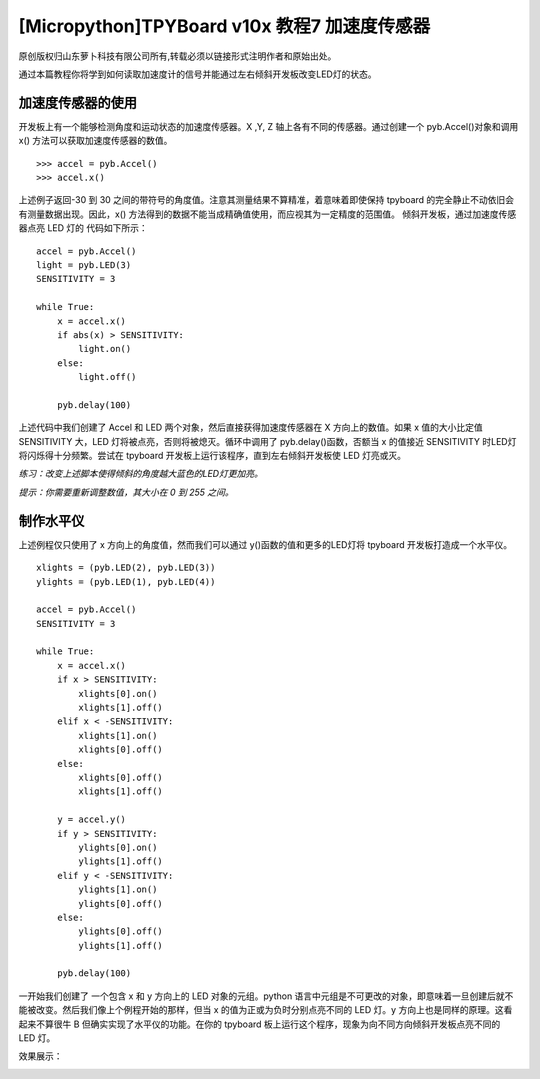 [Micropython]TPYBoard v10x 教程7 加速度传感器
================================================

原创版权归山东萝卜科技有限公司所有,转载必须以链接形式注明作者和原始出处。

通过本篇教程你将学到如何读取加速度计的信号并能通过左右倾斜开发板改变LED灯的状态。

加速度传感器的使用
-----------------------------------------

开发板上有一个能够检测角度和运动状态的加速度传感器。X ,Y, Z 轴上各有不同的传感器。通过创建一个 pyb.Accel()对象和调用 x() 方法可以获取加速度传感器的数值。

::

    >>> accel = pyb.Accel()
    >>> accel.x()

上述例子返回-30 到 30 之间的带符号的角度值。注意其测量结果不算精准，着意味着即使保持 tpyboard 的完全静止不动依旧会有测量数据出现。因此，x() 方法得到的数据不能当成精确值使用，而应视其为一定精度的范围值。
倾斜开发板，通过加速度传感器点亮 LED 灯的 代码如下所示：
::

    accel = pyb.Accel()
    light = pyb.LED(3)
    SENSITIVITY = 3
    
    while True:
        x = accel.x()
        if abs(x) > SENSITIVITY:
            light.on()
        else:
            light.off()
      
        pyb.delay(100)

上述代码中我们创建了 Accel 和 LED 两个对象，然后直接获得加速度传感器在 X 方向上的数值。如果 x 值的大小比定值 SENSITIVITY 大，LED 灯将被点亮，否则将被熄灭。循环中调用了 pyb.delay()函数，否额当 x 的值接近 SENSITIVITY 时LED灯将闪烁得十分频繁。尝试在 tpyboard 开发板上运行该程序，直到左右倾斜开发板使 LED 灯亮或灭。 

*练习：改变上述脚本使得倾斜的角度越大蓝色的LED灯更加亮。*

*提示：你需要重新调整数值，其大小在 0 到 255 之间。*

制作水平仪
--------------------------------

上述例程仅只使用了 x 方向上的角度值，然而我们可以通过 y()函数的值和更多的LED灯将 tpyboard 开发板打造成一个水平仪。

::

    xlights = (pyb.LED(2), pyb.LED(3))
    ylights = (pyb.LED(1), pyb.LED(4))
      
    accel = pyb.Accel()
    SENSITIVITY = 3
      
    while True:
        x = accel.x()
        if x > SENSITIVITY:
            xlights[0].on()
            xlights[1].off()
        elif x < -SENSITIVITY:
            xlights[1].on()
            xlights[0].off()
        else:
            xlights[0].off()
            xlights[1].off()
      
        y = accel.y()
        if y > SENSITIVITY:
            ylights[0].on()
            ylights[1].off()
        elif y < -SENSITIVITY:
            ylights[1].on()
            ylights[0].off()
        else:
            ylights[0].off()
            ylights[1].off()
    
        pyb.delay(100)
    
一开始我们创建了 一个包含 x 和 y 方向上的 LED 对象的元组。python 语言中元组是不可更改的对象，即意味着一旦创建后就不能被改变。然后我们像上个例程开始的那样，但当 x 的值为正或为负时分别点亮不同的 LED 灯。y 方向上也是同样的原理。这看起来不算很牛 B 但确实实现了水平仪的功能。在你的 tpyboard 板上运行这个程序，现象为向不同方向倾斜开发板点亮不同的 LED 灯。

效果展示：

.. image:: http://www.tpyboard.com/ueditor/php/upload/image/20160622/1466586763759252.png

.. image:: http://www.tpyboard.com/ueditor/php/upload/image/20160622/1466586770917523.png

.. image:: http://www.tpyboard.com/ueditor/php/upload/image/20160622/1466586774747375.png

.. image:: http://www.tpyboard.com/ueditor/php/upload/image/20160622/1466586778992398.png
